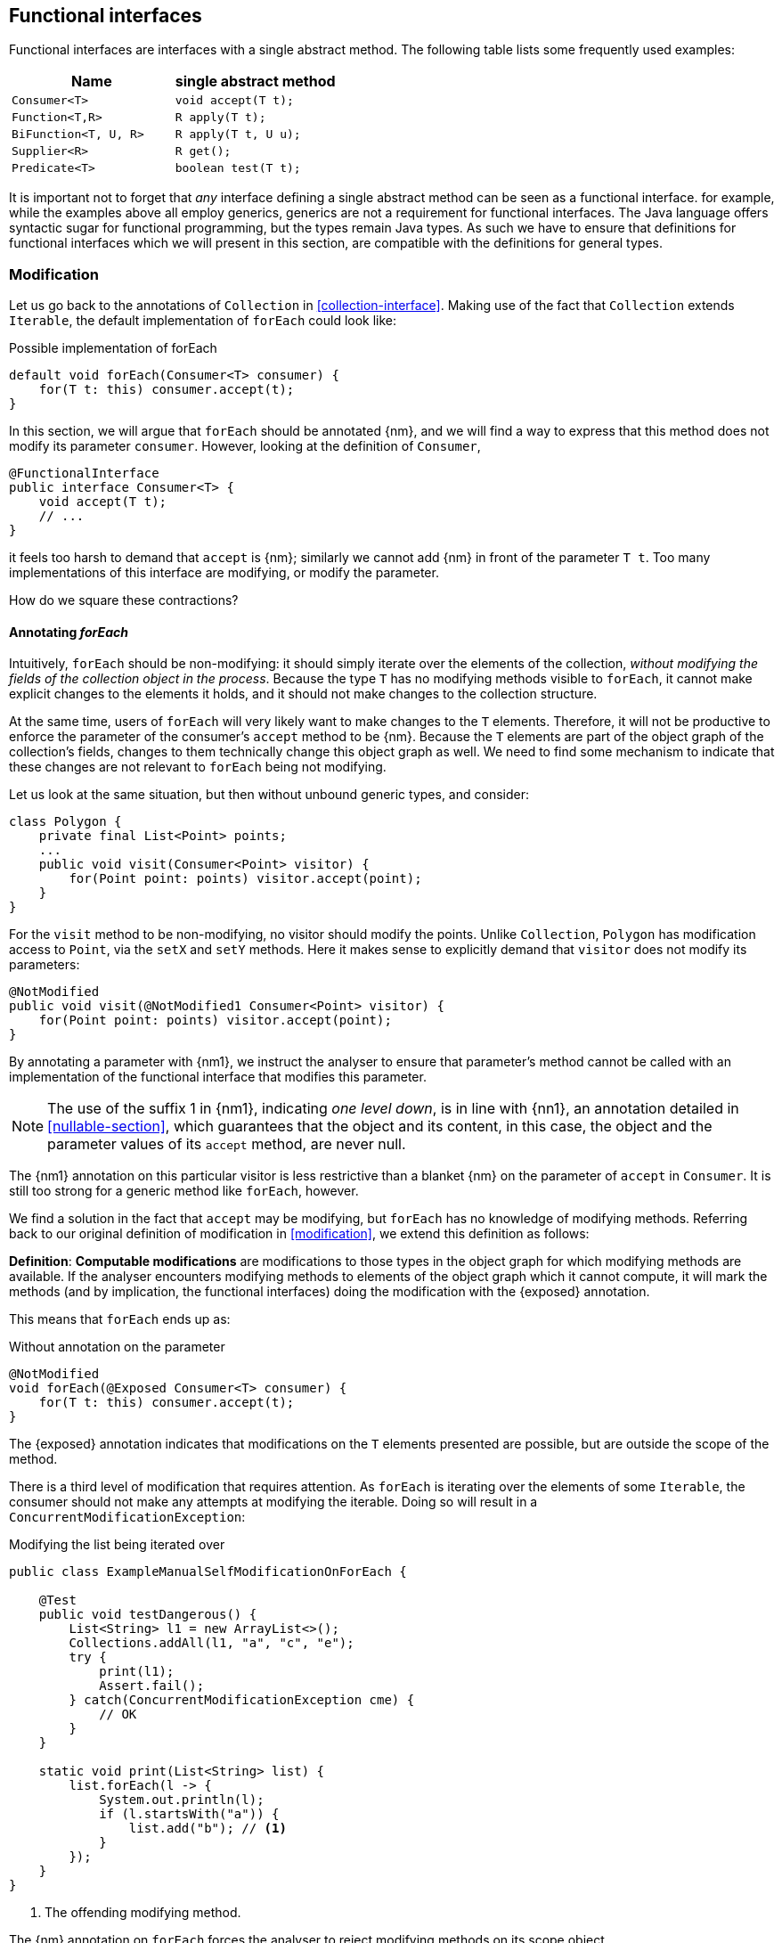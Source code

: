 [#functional-interfaces]
== Functional interfaces

Functional interfaces are interfaces with a single abstract method.
The following table lists some frequently used examples:

[options=header]
|===

| Name | single abstract method
| `Consumer<T>` | `void accept(T t);`
| `Function<T,R>` | `R apply(T t);`
| `BiFunction<T, U, R>` | `R apply(T t, U u);`
| `Supplier<R>` | `R get();`
| `Predicate<T>` | `boolean test(T t);`
|===

It is important not to forget that _any_ interface defining a single abstract method can be seen as a functional interface.
for example, while the examples above all employ generics, generics are not a requirement for functional interfaces.
The Java language offers syntactic sugar for functional programming, but the types remain Java types.
As such we have to ensure that definitions for functional interfaces which we will present in this section, are compatible with the definitions for general types.

=== Modification

Let us go back to the annotations of `Collection` in <<collection-interface>>.
Making use of the fact that `Collection` extends `Iterable`, the default implementation of `forEach` could look like:

.Possible implementation of forEach
[source,java]
----
default void forEach(Consumer<T> consumer) {
    for(T t: this) consumer.accept(t);
}
----

In this section, we will argue that `forEach` should be annotated {nm}, and we will find a way to express that this method does not modify its parameter `consumer`.
However, looking at the definition of `Consumer`,

[source,java]
----
@FunctionalInterface
public interface Consumer<T> {
    void accept(T t);
    // ...
}
----

it feels too harsh to demand that `accept` is {nm}; similarly we cannot add {nm} in front of the parameter `T t`.
Too many implementations of this interface are modifying, or modify the parameter.

How do we square these contractions?

==== Annotating _forEach_

Intuitively, `forEach` should be non-modifying: it should simply iterate over the elements of the collection, _without modifying the fields of the collection object in the process_.
Because the type `T` has no modifying methods visible to `forEach`, it cannot make explicit changes to the elements it holds, and it should not make changes to the collection structure.

At the same time, users of `forEach` will very likely want to make changes to the `T` elements.
Therefore, it will not be productive to enforce the parameter of the consumer's `accept` method to be {nm}.
Because the `T` elements are part of the object graph of the collection's fields, changes to them technically change this object graph as well.
We need to find some mechanism to indicate that these changes are not relevant to `forEach` being not modifying.

Let us look at the same situation, but then without unbound generic types, and consider:

[source,java]
----
class Polygon {
    private final List<Point> points;
    ...
    public void visit(Consumer<Point> visitor) {
        for(Point point: points) visitor.accept(point);
    }
}
----

For the `visit` method to be non-modifying, no visitor should modify the points.
Unlike `Collection`, `Polygon` has modification access to `Point`, via the `setX` and `setY` methods.
Here it makes sense to explicitly demand that `visitor` does not modify its parameters:

[source,java]
----
@NotModified
public void visit(@NotModified1 Consumer<Point> visitor) {
    for(Point point: points) visitor.accept(point);
}
----

By annotating a parameter with {nm1}, we instruct the analyser to ensure that parameter's method cannot be called with an implementation of the functional interface that modifies this parameter.

NOTE: The use of the suffix 1 in {nm1}, indicating _one level down_, is in line with {nn1}, an annotation detailed in <<nullable-section>>, which guarantees that the object and its content, in this case, the object and the parameter values of its `accept` method, are never null.

The {nm1} annotation on this particular visitor is less restrictive than a blanket {nm} on the parameter of `accept` in `Consumer`.
It is still too strong for a generic method like `forEach`, however.

We find a solution in the fact that `accept` may be modifying, but `forEach` has no knowledge of modifying methods.
Referring back to our original definition of modification in <<modification>>, we extend this definition as follows:

****
*Definition*: *Computable modifications* are modifications to those types in the object graph for which modifying methods are available.
If the analyser encounters modifying methods to elements of the object graph which it cannot compute, it will mark the methods (and by implication, the functional interfaces) doing the modification with the {exposed} annotation.
****

This means that `forEach` ends up as:

.Without annotation on the parameter
[source,java]
----
@NotModified
void forEach(@Exposed Consumer<T> consumer) {
    for(T t: this) consumer.accept(t);
}
----

The {exposed} annotation indicates that modifications on the `T` elements presented are possible, but are outside the scope of the method.

There is a third level of modification that requires attention.
As `forEach` is iterating over the elements of some `Iterable`, the consumer should not make any attempts at modifying the iterable.
Doing so will result in a `ConcurrentModificationException`:

[source,java]
.Modifying the list being iterated over
----
public class ExampleManualSelfModificationOnForEach {

    @Test
    public void testDangerous() {
        List<String> l1 = new ArrayList<>();
        Collections.addAll(l1, "a", "c", "e");
        try {
            print(l1);
            Assert.fail();
        } catch(ConcurrentModificationException cme) {
            // OK
        }
    }

    static void print(List<String> list) {
        list.forEach(l -> {
            System.out.println(l);
            if (l.startsWith("a")) {
                list.add("b"); // <1>
            }
        });
    }
}
----
<1> The offending modifying method.

The {nm} annotation on `forEach` forces the analyser to reject modifying methods on its scope object.

==== Another example

We provide another example to clarify, making use of the `Counter` class defined a bit higher:

.Different ways of applying forEach
[source,java]
----
class ApplyingForEach {
    private static final Consumer<Counter> incrementer = Counter::increment;

    @NotModified1
    private static final Consumer<Counter> printer = counter -> {
        System.out.println("Counts to " + counter.getCounter());
    };

    static void incrementAll(@Modified Collection<Counter> counters) {
        counters.forEach(incrementer);
    }

    static void println(@NotModified Collection<Counter> counters) {
        counters.forEach(printer);
    }

    static void doSomethingModifying(@Modified Collection<Counter> counters,
            Consumer<Counter> consumer) {
        counters.forEach(consumer); // .forEach(c -> consumer.accept(c))
    }

    static void doSomethingNonModifying(@NotModified Collection<Counter> counters,
            @NotModified1(type = CONTRACT) Consumer<Counter> consumer) {
        counters.forEach(consumer);
    }

    static void forEach(@NotModified Collection<String> strings, Consumer<String> consumer) {
        strings.forEach(consumer);
    }
}
----

Observe that we now use {nm1} on fields, with the predictable meaning: the parameters of the field's single abstract method will not be modified.
The {e2immu} analyser can also attach this dynamic type annotation to methods which return a functional interface.

In the first two methods, the analyser knows which `Consumer` object will be handed to `forEach`.
It finds that in the first method the collection's object graph containing the counters will be modified.
In the second method, the same object graph will remain unchanged.

How does it do this?
By definition, for the parameter `counters` to be {modified} a modifying method needs to be applied to it.
This does not happen: `forEach` as a method is not modifying.
However, `forEach` feeds the elements of the collection into a modifying `accept` method, as indicated by the {exposed} annotation.
As such, the object graph of the collection, containing the individual elements, changes.

The {exposed} annotation on `forEach` links the consumer to the scope object of `forEach`: `counters`.
Because the argument to `forEach`, `incrementer`, is not explicitly {nm1}, it has to assume that modifications propagate into `counters`.
In the second case, the argument, `printer`, is explicitly {nm1}, which prevents modifications to take place because of the `forEach` method call.

In the third and fourth method, however, the implementation of the consumer comes from outside the type.
We cannot know whether the consumer will modify the collection's object graph.
In the fourth method, by annotating with {nm1}, the user shows intent, and asks the analyser to make sure the consumer's `accept` method is non-modifying.
As a consequence, the analyser computes that `counters` is {nm}.
In the third method this intent is absent, and the analyser must conclude that `doSomethingModifying` modifies `counters`.

The fifth case shows the strength of immutability.
Because strings are level 2 immutable, we know that no consumer can change the individual strings, and we know that `forEach` as a method is not modifying.

==== Annotating _consumer_

The `consumer` parameter of the `forEach` method can have a modifying single abstract method, or not.
This depends on whether `accept` makes modifications to its closure (the object graph of all fields of the implementation of the interface, including the variables of the enclosing type if there is one).

From the point of view of `Collection`, this closure will always be 'outside', i.e., not inside its own definition.
Only when that is the case, can we justify annotating with {modified}.

Consider the following simpler example, again employing `Counter`:

[source,java]
----
class OneOrOther {
    private final Counter = new Counter();

    @Modified // <1>
    private final Supplier<Integer> addOne = () -> counter.increment();

    @Modified // <2>
    public int increment() {
        return addOne.get();
    }
}
----
<1> `addOne` is {modified} because there is a method that calls one of its modifying methods.
<2> `next` is {modified} because `addOne.get()` modifies.

In this modifying situation, `addOne` is simply a modifying method in disguise.
The modification status of the single abstract method can only be seen in the following representation:

[source,java]
----
@Modified
private final Supplier<Integer> addOne = new Supplier() {

    @Modified // <1>
    public Integer get() {
        return counter.increment();
    }
}
----
<1> This annotation is not visible using the lambda syntax.

==== Summary

There are five points of importance for modifications involving functional interfaces:

. The contracted annotation {nm1} on a parameter, field or method of functional interface (return) type ensures that no implementation of the annotated object's single abstract method (SAM) can modify its parameters.
. {exposed} on a parameter, field or method of functional interface (return) type indicates that implementations may modify the arguments passed to this particular object's SAM; however, these modifications cannot occur in the scope of the current type.
. When a type assigns a declared implementation of a functional interface to a field, then the {modified} and {nm} annotations on this field indicate that the SAM is modifying resp. not modifying the other fields of the current type.
. The analyser does not mark functional interface objects not declared in the current type with {nm} or {modified}.
. When a method with a parameter of functional interface type is {nm}, then the analyser will try to enforce that functional interface implementations of this parameter cannot modify the scope object of the method.
This point applies irrespective of the parameter being {exposed}, {nm1}, or neither of the two.

In tabular form,

.Annotations of an object of function interface (return) type with modifying SAM
[options=header]
|===
| The annotation on ... | parameter | field | method
| {modified} | is the norm when the method applies SAM, because SAM is modifying | *with declaration*: if it changes other fields; is #NOT# the norm otherwise | is the norm if applied to part of the fields' object graph
| {exposed} | modifying SAM only takes objects with out-of-scope modifications on this linked parameter | modifying SAM only takes objects with out-of-scope modifications, across all usages | FI returned has a modifying SAM which only takes objects with out-of-scope modifications in this method
| {nm} | *contracted*: no implementations with SAMs allowed | *with declaration*: if it does not modify other fields; *contracted*: via linking, enforce that no implementation has a modifying SAM | normal computation: applying SAMs to parts of object graph causes modifications; when contracted, enforce no self changes on top of normal rules
| {nm1} | *contracted*: no implementations which modify their parameters allowed | computed via declaration or linking | computed via declaration or linking
|===

When {nm} is contracted on a method with functional interface type parameters, the analyser will enforce that the method receives no argument which is an implementation which calls self-modifying methods.

=== Containers

The `Collection` interface as depicted in <<collection-interface>> left the `Consumer` parameter of `forEach` unannotated.
We would very much like `Collection` to be a container, it is almost the archetypal example of this concept.

The main rule for containers stipulates that the parameter has to be {nm}.
Following the summary of the previous section, in particular points 2 and 4, we can extend the definition to allow for {exposed} parameters as well.
Formally,

****
*Definition*: a type is a *container* when no non-private method or constructor modifies its parameters.
In the case of parameters of functional interface type, {exposed} suffices.
****

=== Immutability

Now we must verify when and how functional interfaces are compatible with the rules of level 2 immutability.

The first rule states that fields must be {nm}.
This is also relevant in the case for functional types, when they are defined in the type:

.Example with functional type, modifying at the single abstract method level
[source,java]
----
class SetBasedContainer6<T> {
    private final Set<T> data;
    private final Consumer<T> consumer = t -> data.add(t);
    public SetBasedContainer3(Set<T> ts) {
        this.data = new HashSet<>(ts);
    }
    public void add(T t) {
        consumer.accept(t);
    }
}
----

In this example, the consumer modifies `data`, hence `add` is a modifying method.
The type cannot be level 2 immutable, the underlying cause being that the single abstract method of the field `consumer`
is modifying.

We argue (for now, without being able to motivate too rigorously) that most functional types should not be counted as support data:
they do not provide 'support space' for the simpler types that the class is dealing with.

Parameters of functional interface type are important to the independence rules of support data fields, however.
We have seen that a visitor pattern exposes elements for modification outside the type.
In reactive frameworks, like https://vertx.io[vertx.io], functional interface parameters are the default means of 'returning' or propagating values.

The independence rules for support data exist to ensure that the support data cannot be modified outside the type.
One would think to add a specific rule for parameters of functional interface type, such as "A method is independent when for each of its parameters of functional interface type, the objects linking to the arguments of the single abstract method must not link to the fields of the class." However, it turns out that {nm1} and the first rule of level 2 immutability take care of the situation.

Consider the following three methods added to an example from above:

.Modification of v3 as defined above
[source,java]
----
class SetBasedContainer3_3<T> {
    private final Set<T> data;

    public SetBasedContainer3(Set<T> ts) {
        this.data = new HashSet<>(ts);
    }

    public Stream<T> stream() {
        return data.stream();
    }

    public void unsafeVisit(Consumer<Set<T>> consumer) {
        consumer.accept(data); // <1>
    }

    public void safeVisit1(@NotModified1 Consumer<Set<T>> consumer) {
        consumer.accept(data); // <2>
    }

    public void safeVisit2(Consumer<T> consumer) {
        data.forEach(consumer); // <3>
    }
}
----
<1> The consumer exposes the support data field `data` to the outside world.
<2> The consumer exposes the support data field `data` safely.
<3> The consumer exposes `T` elements to the outside world.

In the first case the `consumer` parameter links to the `data` field, clearly violating the tentative independence rule.
The first rule of level 2 immutability takes over: the consumer is not {nm1}, so `accept` has a parameter which is {modified}.
Therefore, sending `data` as an argument to such a parameter causes modifications, which makes `data` {modified}, which in turn violates the first rule.

The method `safeVisit1` exposes the support data to the outside world, with a guarantee from the analyser that no code can modify it.
This would again violate the tentative independence rule imagined above; however, it seems a perfectly safe thing to do: the analyser will guarantee that the consumer does not modify the whole support data's object graph.

In the third case, we first observe that `forEach` does not modify `data` because it is not a modifying method.
As explained in <<linking-exposed>>, we observe that the `forEach` method does not link `data` to `consumer`.
However, because of the {exposed} annotation, it exposes elements of type `T` to the outside world.
This is compatible with level 2 immutability rules for fields that are not support data.

We conclude that no specific rules need adding or tweaking to the definition of level 2 immutability because of functional interfaces.
On the other hand, we are due a more detailed explanation of how to compute linking and exposure.


